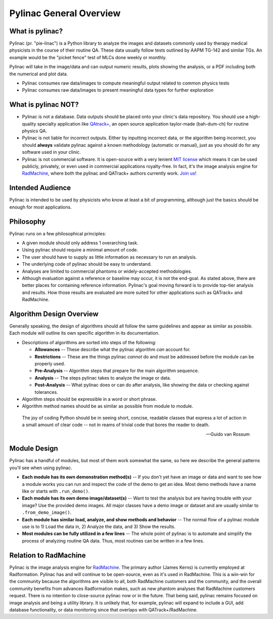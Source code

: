 
========================
Pylinac General Overview
========================

.. image:: images/starshot_analyzed.png

.. image:: images/vmat_analyzed.png

.. image:: images/PF_tight_tolerance.png

What is pylinac?
----------------

Pylinac (pr. "pie-linac") is a Python library to analyze the images and datasets commonly used by therapy medical physicists
in the course of their routine QA. These data usually follow tests outlined by AAPM TG-142 and similar TGs. An example would be the
"picket fence" test of MLCs done weekly or monthly.

Pylinac will take in the image/data and can output numeric results, plots showing the analysis, or a PDF including both the
numerical and plot data.

- Pylinac consumes raw data/images to compute meaningful output related to common physics tests
- Pylinac consumes raw data/images to present meaningful data types for further exploration

What is pylinac NOT?
--------------------

- Pylinac is not a database. Data outputs should be placed onto your clinic's data repository. You should use a high-quality
  specialty application like `QAtrack+ <http://qatrackplus.com/>`__, an open source application taylor-made (bah-dum-ch) for routine physics QA.
- Pylinac is not liable for incorrect outputs. Either by inputting incorrect data, or the algorithm being incorrect,
  you should **always** validate pylinac against a known methodology (automatic or manual), just as you should
  do for any software used in your clinic.
- Pylinac is not commercial software. It is open-source with a very lenient `MIT license <https://github.com/jrkerns/pylinac/blob/master/LICENSE.txt>`__
  which means it can be used publicly, privately, or even used in commercial applications royalty-free. In
  fact, it's the image analysis engine for `RadMachine <https://www.radformation.com/radmachine/radmachine>`__, where both
  the pylinac and QATrack+ authors currently work. `Join us! <https://www.radformation.com/careers>`__

Intended Audience
-----------------

Pylinac is intended to be used by physicists who know at least a bit of programming, although just the basics
should be enough for most applications.

.. _philosophy:

Philosophy
----------

Pylinac runs on a few philosophical principles:


* A given module should only address 1 overarching task.
* Using pylinac should require a minimal amount of code.
* The user should have to supply as little information as necessary to run an analysis.
* The underlying code of pylinac should be easy to understand.
* Analyses are limited to commercial phantoms or widely-accepted methodologies.
* Although evaluation against a reference or baseline may occur, it is not the
  end-goal. As stated above, there are better places for containing reference information.
  Pylinac's goal moving forward is to provide top-tier analysis and results. How those
  results are evaluated are more suited for other applications such as QATrack+ and RadMachine.


Algorithm Design Overview
-------------------------

Generally speaking, the design of algorithms should all follow the same guidelines and appear as similar as possible. Each module will
outline its own specific algorithm in its documentation.

* Descriptions of algorithms are sorted into steps of the following:

  * **Allowances** -- These describe what the pylinac algorithm *can* account for.
  * **Restrictions** -- These are the things pylinac *cannot* do and must be addressed before the module can be properly used.
  * **Pre-Analysis** -- Algorithm steps that prepare for the main algorithm sequence.
  * **Analysis** -- The steps pylinac takes to analyze the image or data.
  * **Post-Analysis** -- What pylinac does or can do after analysis, like showing the data or checking against tolerances.

* Algorithm steps should be expressible in a word or short phrase.
* Algorithm method names should be as similar as possible from module to module.


.. epigraph::

    The joy of coding Python should be in seeing short, concise, readable classes that express
    a lot of action in a small amount of clear code -- not in reams of trivial code that bores
    the reader to death.

    -- Guido van Rossum

.. _module_design:

Module Design
-------------

Pylinac has a handful of modules, but most of them work somewhat the same, so here we describe the general patterns you'll see when using
pylinac.

* **Each module has its own demonstration method(s)** -- If you don't yet have an image or data and want to see how a module works
  you can run and inspect the code of the demo to get an idea. Most demo methods have a name like or starts with ``.run_demo()``.
* **Each module has its own demo image/dataset(s)** -- Want to test the analysis but are having trouble with your image? Use the provided
  demo images. All major classes have a demo image or dataset and are usually similar to ``.from_demo_image()``.
* **Each module has similar load, analyze, and show methods and behavior** -- The normal flow of a pylinac module use is to 1) Load the data in,
  2) Analyze the data, and 3) Show the results.
* **Most modules can be fully utilized in a few lines** -- The whole point of pylinac is to automate and simplify the process of
  analyzing routine QA data. Thus, most routines can be written in a few lines.

Relation to RadMachine
----------------------

Pylinac is the image analysis engine for `RadMachine <https://radformation.com/radmachine/radmachine>`__.
The primary author (James Kerns) is currently employed at Radformation. Pylinac has and will
continue to be open-source, even as it's used in RadMachine. This is a win-win for the community
because the algorithms are visible to all, both RadMachine customers and the community, and
the overall community benefits from advances Radformation makes, such as new phantom analyses
that RadMachine customers request. There is no intention to close-source pylinac now or in the
future. That being said, pylinac remains focused on image analysis and being a utility library.
It is unlikely that, for example, pylinac will expand to include a GUI, add database functionality,
or data monitoring since that overlaps with QATrack+/RadMachine.
